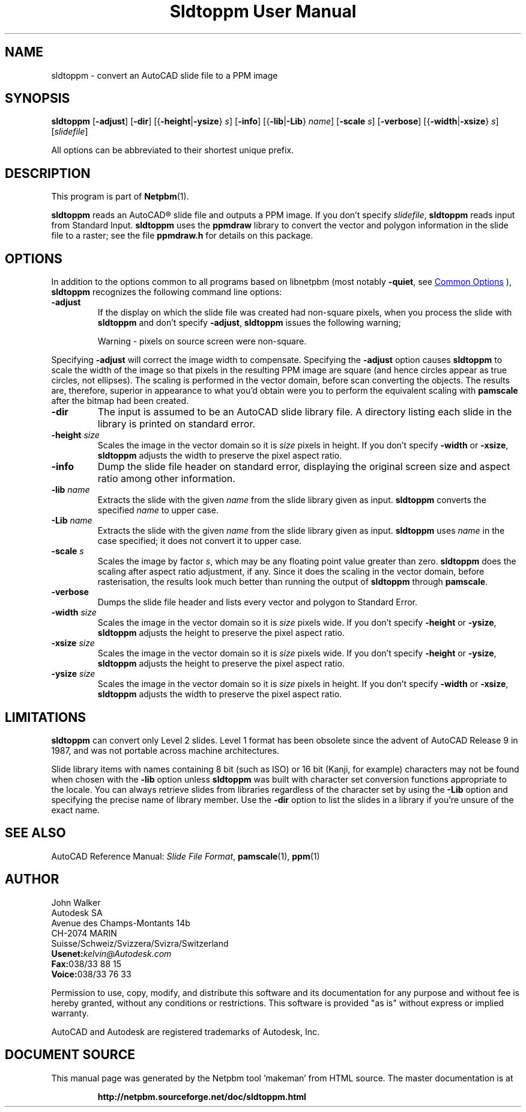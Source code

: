 \
.\" This man page was generated by the Netpbm tool 'makeman' from HTML source.
.\" Do not hand-hack it!  If you have bug fixes or improvements, please find
.\" the corresponding HTML page on the Netpbm website, generate a patch
.\" against that, and send it to the Netpbm maintainer.
.TH "Sldtoppm User Manual" 0 "10 October 1991" "netpbm documentation"

.SH NAME

sldtoppm - convert an AutoCAD slide file to a PPM image

.UN synopsis
.SH SYNOPSIS

\fBsldtoppm\fP
[\fB-adjust\fP]
[\fB-dir\fP]
[{\fB-height\fP|\fB-ysize\fP} \fIs\fP]
[\fB-info\fP]
[{\fB-lib\fP|\fB-Lib\fP} \fIname\fP]
[\fB-scale\fP \fIs\fP]
[\fB-verbose\fP]
[{\fB-width\fP|\fB-xsize\fP} \fIs\fP]
[\fIslidefile\fP]
.PP
All options can be abbreviated to their shortest unique prefix.

.UN description
.SH DESCRIPTION
.PP
This program is part of
.BR "Netpbm" (1)\c
\&.
.PP
\fBsldtoppm\fP reads an AutoCAD\*R slide file and outputs a PPM
image.  If you don't specify \fIslidefile\fP, \fBsldtoppm\fP reads
input from Standard Input.  \fBsldtoppm\fP uses the \fBppmdraw\fP
library to convert the vector and polygon information in the slide
file to a raster; see the file \fBppmdraw.h\fP for details on this
package.

.UN options
.SH OPTIONS
.PP
In addition to the options common to all programs based on libnetpbm
(most notably \fB-quiet\fP, see 
.UR index.html#commonoptions
 Common Options
.UE
\&), \fBsldtoppm\fP recognizes the following
command line options:


.TP
\fB-adjust\fP
If the display on which the slide file was created had non-square
pixels, when you process the slide with \fBsldtoppm\fP and don't
specify \fB-adjust\fP, \fBsldtoppm\fP issues the following warning;

.RS
Warning - pixels on source screen were non-square.
.RE
.sp
Specifying \fB-adjust\fP will correct the image width to
compensate.  Specifying the \fB-adjust\fP option causes
\fBsldtoppm\fP to scale the width of the image so that pixels in the
resulting PPM image are square (and hence circles appear as true
circles, not ellipses).  The scaling is performed in the vector
domain, before scan converting the objects.  The results are,
therefore, superior in appearance to what you'd obtain were you to
perform the equivalent scaling with \fBpamscale\fP after the bitmap
had been created.

.TP
\fB-dir\fP
The input is assumed to be an AutoCAD slide library file.  A
directory listing each slide in the library is printed on standard
error.

.TP
\fB-height\fP \fIsize\fP
Scales the image in the vector domain so it is \fIsize\fP pixels
in height.  If you don't specify \fB-width\fP or \fB-xsize\fP,
\fBsldtoppm\fP adjusts the width to preserve the pixel aspect ratio.

.TP
\fB-info\fP
Dump the slide file header on standard error, displaying the original
screen size and aspect ratio among other information.

.TP
\fB-lib\fP \fIname\fP
Extracts the slide with the given \fIname\fP from the slide
library given as input.  \fBsldtoppm\fP converts the specified
\fIname\fP to upper case.

.TP
\fB-Lib\fP\fI name\fP
Extracts the slide with the given \fIname\fP from the slide
library given as input.  \fBsldtoppm\fP uses \fIname\fP in the case
specified; it does not convert it to upper case.

.TP
\fB-scale\fP \fIs\fP
Scales the image by factor \fIs\fP, which may be any floating
point value greater than zero.  \fBsldtoppm\fP does the scaling after
aspect ratio adjustment, if any.  Since it does the scaling in the
vector domain, before rasterisation, the results look much better than
running the output of \fBsldtoppm\fP through \fBpamscale\fP.

.TP
\fB-verbose\fP
Dumps the slide file header and lists every vector and polygon 
to Standard Error.

.TP
\fB-width\fP \fIsize\fP
Scales the image in the vector domain so it is \fIsize\fP pixels
wide.  If you don't specify \fB-height\fP or \fB-ysize\fP,
\fBsldtoppm\fP adjusts the height to preserve the pixel aspect ratio.

.TP
\fB-xsize\fP \fIsize\fP
Scales the image in the vector domain so it is \fIsize\fP pixels
wide.  If you don't specify \fB-height\fP or \fB-ysize\fP,
\fBsldtoppm\fP adjusts the height to preserve the pixel aspect ratio.

.TP
\fB-ysize\fP \fIsize\fP
Scales the image in the vector domain so it is \fIsize\fP pixels
in height.  If you don't specify \fB-width\fP or \fB-xsize\fP,
\fBsldtoppm\fP adjusts the width to preserve the pixel aspect ratio.



.UN limitations
.SH LIMITATIONS
.PP
\fBsldtoppm\fP can convert only Level 2 slides.  Level 1 format
has been obsolete since the advent of AutoCAD Release 9 in 1987, and
was not portable across machine architectures.
.PP
Slide library items with names containing 8 bit (such as ISO) or 16
bit (Kanji, for example) characters may not be found when chosen with
the \fB-lib\fP option unless \fBsldtoppm\fP was built with character
set conversion functions appropriate to the locale.  You can always
retrieve slides from libraries regardless of the character set by
using the \fB-Lib\fP option and specifying the precise name of
library member.  Use the \fB-dir\fP option to list the slides in a
library if you're unsure of the exact name.

.UN seealso
.SH SEE ALSO

AutoCAD Reference Manual: \fISlide File Format\fP,
.BR "pamscale" (1)\c
\&,
.BR "ppm" (1)\c
\&

.UN author
.SH AUTHOR

.nf
John Walker
Autodesk SA
Avenue des Champs-Montants 14b
CH-2074 MARIN
Suisse/Schweiz/Svizzera/Svizra/Switzerland
    \fBUsenet:\fP\fIkelvin@Autodesk.com\fP
    \fBFax:\fP038/33 88 15
    \fBVoice:\fP038/33 76 33
.fi
.PP
Permission to use, copy, modify, and distribute this software and its
documentation for any purpose and without fee is hereby granted,
without any conditions or restrictions.  This software is provided
"as is" without express or implied warranty.
.PP
AutoCAD and Autodesk are registered trademarks of Autodesk, Inc.
.SH DOCUMENT SOURCE
This manual page was generated by the Netpbm tool 'makeman' from HTML
source.  The master documentation is at
.IP
.B http://netpbm.sourceforge.net/doc/sldtoppm.html
.PP